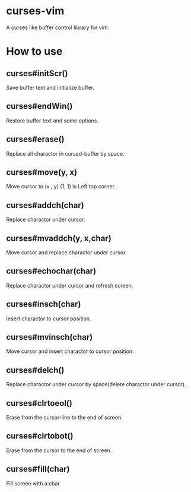 * curses-vim
A curses like buffer control library for vim.

* How to use
** curses#initScr()
Save buffer text and initialize buffer.
** curses#endWin()
Restore buffer text and some options.
** curses#erase()
Replace all charactor in cursed-buffer by space.
** curses#move(y, x) 
Move cursor to (x , y) 
(1, 1) is Left top corner.
** curses#addch(char)
Replace charactor under cursor.
** curses#mvaddch(y, x,char)
Move cursor and replace charactor under cursor.
** curses#echochar(char)
Replace charactor under cursor and refresh screen.
** curses#insch(char)
Insert charactor to cursor position.
** curses#mvinsch(char)
Move cursor and insert charactor to cursor position.
** curses#delch() 
Replace charactor under cursor by space(delete charactor under cursor). 
** curses#clrtoeol()
Erase from the cursor-line to the end of screen.
** curses#clrtobot() 
Erase from the cursor to the end of screen.
** curses#fill(char)
Fill screen with a:char 
